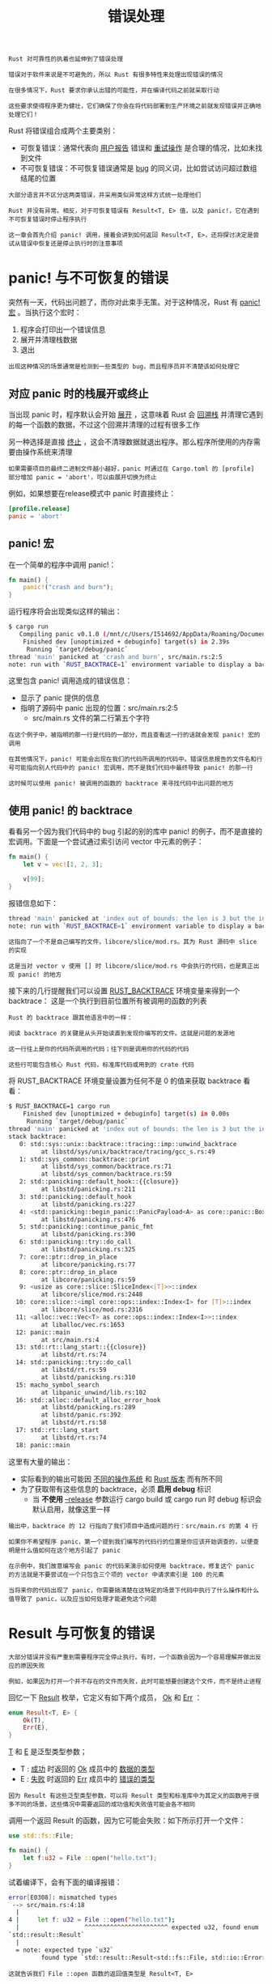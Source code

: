 #+TITLE: 错误处理
#+HTML_HEAD: <link rel="stylesheet" type="text/css" href="css/main.css" />
#+HTML_LINK_UP: collection.html   
#+HTML_LINK_HOME: rust.html
#+OPTIONS: num:nil timestamp:nil ^:nil

#+BEGIN_EXAMPLE
  Rust 对可靠性的执着也延伸到了错误处理

  错误对于软件来说是不可避免的，所以 Rust 有很多特性来处理出现错误的情况

  在很多情况下，Rust 要求你承认出错的可能性，并在编译代码之前就采取行动

  这些要求使得程序更为健壮，它们确保了你会在将代码部署到生产环境之前就发现错误并正确地处理它们！
#+END_EXAMPLE

Rust 将错误组合成两个主要类别：
+ 可恢复错误：通常代表向 _用户报告_ 错误和 _重试操作_ 是合理的情况，比如未找到文件
+ 不可恢复错误：不可恢复错误通常是 _bug_ 的同义词，比如尝试访问超过数组结尾的位置

#+BEGIN_EXAMPLE
  大部分语言并不区分这两类错误，并采用类似异常这样方式统一处理他们

  Rust 并没有异常。相反，对于可恢复错误有 Result<T, E> 值，以及 panic!，它在遇到不可恢复错误时停止程序执行

  这一章会首先介绍 panic! 调用，接着会讲到如何返回 Result<T, E>，还将探讨决定是尝试从错误中恢复还是停止执行时的注意事项
#+END_EXAMPLE
* panic! 与不可恢复的错误

  突然有一天，代码出问题了，而你对此束手无策。对于这种情况，Rust 有 _panic!宏_ 。当执行这个宏时：
  1. 程序会打印出一个错误信息
  2. 展开并清理栈数据
  3. 退出

  #+BEGIN_EXAMPLE
    出现这种情况的场景通常是检测到一些类型的 bug，而且程序员并不清楚该如何处理它
  #+END_EXAMPLE
** 对应 panic 时的栈展开或终止 
   当出现 panic 时，程序默认会开始  _展开_ ，这意味着 Rust 会 _回溯栈_ 并清理它遇到的每一个函数的数据，不过这个回溯并清理的过程有很多工作

   另一种选择是直接 _终止_ ，这会不清理数据就退出程序。那么程序所使用的内存需要由操作系统来清理
   #+BEGIN_EXAMPLE
     如果需要项目的最终二进制文件越小越好，panic 时通过在 Cargo.toml 的 [profile] 部分增加 panic = 'abort'，可以由展开切换为终止
   #+END_EXAMPLE
   例如，如果想要在release模式中 panic 时直接终止：

   #+BEGIN_SRC toml 
  [profile.release]
  panic = 'abort'
   #+END_SRC
** panic! 宏
   在一个简单的程序中调用 panic!：

   #+BEGIN_SRC rust 
  fn main() {
      panic!("crash and burn");
  }
   #+END_SRC
   运行程序将会出现类似这样的输出：

   #+BEGIN_SRC sh 
  $ cargo run
     Compiling panic v0.1.0 (/mnt/c/Users/I514692/AppData/Roaming/Documents/programming/html/klose911.github.io/src/rust/src/error_handle/panic)
      Finished dev [unoptimized + debuginfo] target(s) in 2.39s
       Running `target/debug/panic`
  thread 'main' panicked at 'crash and burn', src/main.rs:2:5
  note: run with `RUST_BACKTRACE=1` environment variable to display a backtrace.
   #+END_SRC

   这里包含 panic! 调用造成的错误信息：
   + 显示了 panic 提供的信息
   + 指明了源码中 panic 出现的位置：src/main.rs:2:5
     + src/main.rs 文件的第二行第五个字符

   #+BEGIN_EXAMPLE
     在这个例子中，被指明的那一行是代码的一部分，而且查看这一行的话就会发现 panic! 宏的调用

     在其他情况下，panic! 可能会出现在我们的代码所调用的代码中。错误信息报告的文件名和行号可能指向别人代码中的 panic! 宏调用，而不是我们代码中最终导致 panic! 的那一行

     这时候可以使用 panic! 被调用的函数的 backtrace 来寻找代码中出问题的地方
   #+END_EXAMPLE
** 使用 panic! 的 backtrace
   看看另一个因为我们代码中的 bug 引起的别的库中 panic! 的例子，而不是直接的宏调用。下面是一个尝试通过索引访问 vector 中元素的例子：

   #+BEGIN_SRC rust 
  fn main() {
      let v = vec![1, 2, 3];

      v[99];
  }
   #+END_SRC

   报错信息如下：
   #+BEGIN_SRC sh 
  thread 'main' panicked at 'index out of bounds: the len is 3 but the index is 99', /rustc/73528e339aae0f17a15ffa49a8ac608f50c6cf14/src/libcore/slice/mod.rs:2796:10
  note: run with `RUST_BACKTRACE=1` environment variable to display a backtrace.
   #+END_SRC

   #+BEGIN_EXAMPLE
     这指向了一个不是自己编写的文件，libcore/slice/mod.rs。其为 Rust 源码中 slice 的实现

     这是当对 vector v 使用 [] 时 libcore/slice/mod.rs 中会执行的代码，也是真正出现 panic! 的地方
   #+END_EXAMPLE

   接下来的几行提醒我们可以设置 _RUST_BACKTRACE_  环境变量来得到一个 backtrace： 这是一个执行到目前位置所有被调用的函数的列表

   #+BEGIN_EXAMPLE
     Rust 的 backtrace 跟其他语言中的一样：

     阅读 backtrace 的关键是从头开始读直到发现你编写的文件。这就是问题的发源地

     这一行往上是你的代码所调用的代码；往下则是调用你的代码的代码

     这些行可能包含核心 Rust 代码，标准库代码或用到的 crate 代码
   #+END_EXAMPLE
   将 RUST_BACKTRACE 环境变量设置为任何不是 0 的值来获取 backtrace 看看：

   #+BEGIN_SRC sh 
  $ RUST_BACKTRACE=1 cargo run
      Finished dev [unoptimized + debuginfo] target(s) in 0.00s
       Running `target/debug/panic`
  thread 'main' panicked at 'index out of bounds: the len is 3 but the index is 99', libcore/slice/mod.rs:2448:10
  stack backtrace:
     0: std::sys::unix::backtrace::tracing::imp::unwind_backtrace
	       at libstd/sys/unix/backtrace/tracing/gcc_s.rs:49
     1: std::sys_common::backtrace::print
	       at libstd/sys_common/backtrace.rs:71
	       at libstd/sys_common/backtrace.rs:59
     2: std::panicking::default_hook::{{closure}}
	       at libstd/panicking.rs:211
     3: std::panicking::default_hook
	       at libstd/panicking.rs:227
     4: <std::panicking::begin_panic::PanicPayload<A> as core::panic::BoxMeUp>::get
	       at libstd/panicking.rs:476
     5: std::panicking::continue_panic_fmt
	       at libstd/panicking.rs:390
     6: std::panicking::try::do_call
	       at libstd/panicking.rs:325
     7: core::ptr::drop_in_place
	       at libcore/panicking.rs:77
     8: core::ptr::drop_in_place
	       at libcore/panicking.rs:59
     9: <usize as core::slice::SliceIndex<[T]>>::index
	       at libcore/slice/mod.rs:2448
    10: core::slice::<impl core::ops::index::Index<I> for [T]>::index
	       at libcore/slice/mod.rs:2316
    11: <alloc::vec::Vec<T> as core::ops::index::Index<I>>::index
	       at liballoc/vec.rs:1653
    12: panic::main
	       at src/main.rs:4
    13: std::rt::lang_start::{{closure}}
	       at libstd/rt.rs:74
    14: std::panicking::try::do_call
	       at libstd/rt.rs:59
	       at libstd/panicking.rs:310
    15: macho_symbol_search
	       at libpanic_unwind/lib.rs:102
    16: std::alloc::default_alloc_error_hook
	       at libstd/panicking.rs:289
	       at libstd/panic.rs:392
	       at libstd/rt.rs:58
    17: std::rt::lang_start
	       at libstd/rt.rs:74
    18: panic::main
   #+END_SRC

   这里有大量的输出：
   + 实际看到的输出可能因 _不同的操作系统_ 和 _Rust 版本_ 而有所不同
   + 为了获取带有这些信息的 backtrace，必须 *启用 debug*  标识
     + 当 *不使用*  _--release_ 参数运行 cargo build 或 cargo run 时 debug 标识会默认启用，就像这里一样 

   #+BEGIN_EXAMPLE
     输出中，backtrace 的 12 行指向了我们项目中造成问题的行：src/main.rs 的第 4 行

     如果你不希望程序 panic，第一个提到我们编写的代码行的位置是你应该开始调查的，以便查明是什么值如何在这个地方引起了 panic

     在示例中，我们故意编写会 panic 的代码来演示如何使用 backtrace，修复这个 panic 的方法就是不要尝试在一个只包含三个项的 vector 中请求索引是 100 的元素

     当将来你的代码出现了 panic，你需要搞清楚在这特定的场景下代码中执行了什么操作和什么值导致了 panic，以及应当如何处理才能避免这个问题
   #+END_EXAMPLE
* Result 与可恢复的错误
  #+BEGIN_EXAMPLE
    大部分错误并没有严重到需要程序完全停止执行。有时，一个函数会因为一个容易理解并做出反应的原因失败

    例如，如果因为打开一个并不存在的文件而失败，此时可能想要创建这个文件，而不是终止进程
  #+END_EXAMPLE

  回忆一下 _Result_ 枚举，它定义有如下两个成员， _Ok_ 和 _Err_ ： 

  #+BEGIN_SRC rust 
  enum Result<T, E> {
      Ok(T),
      Err(E),
  }
  #+END_SRC

  _T_ 和 _E_ 是泛型类型参数；
  + T : _成功_ 时返回的 _Ok_ 成员中的 _数据的类型_ 
  + E : _失败_ 时返回的 _Err_ 成员中的 _错误的类型_ 

  #+BEGIN_EXAMPLE
    因为 Result 有这些泛型类型参数，可以将 Result 类型和标准库中为其定义的函数用于很多不同的场景，这些情况中需要返回的成功值和失败值可能会各不相同
  #+END_EXAMPLE

  调用一个返回 Result 的函数，因为它可能会失败：如下所示打开一个文件：

  #+BEGIN_SRC rust 
  use std::fs::File;

  fn main() {
      let f:u32 = File ::open("hello.txt");
  }
  #+END_SRC

  试着编译下，会有下面的编译报错：
  #+BEGIN_SRC sh 
  error[E0308]: mismatched types
   --> src/main.rs:4:18
    |
  4 |     let f: u32 = File ::open("hello.txt");
    |                  ^^^^^^^^^^^^^^^^^^^^^^^ expected u32, found enum
  `std::result::Result`
    |
    = note: expected type `u32`
	       found type `std::result::Result<std::fs::File, std::io::Error>`
  #+END_SRC

  #+BEGIN_EXAMPLE
    这就告诉我们 File ::open 函数的返回值类型是 Result<T, E>

    这里泛型参数 T 放入了成功值的类型 std::fs::File，它是一个文件句柄
    E 被用在失败值上时 E 的类型是 std::io::Error

  #+END_EXAMPLE
  这个返回值类型说明 File ::open 调用：
  + 可能会成功并返回一个可以进行读写的文件句柄，变量 f 的值将会是一个包含文件句柄的 Ok 实例
  + 这个函数也可能会失败，f 的值会是一个包含更多关于出现了何种错误信息的 Err 实例。例如：
    + 文件可能并不存在
    + 可能没有访问文件的权限

  #+BEGIN_EXAMPLE
    File ::open 需要一个方式告诉我们是成功还是失败，并同时提供给我们文件句柄或错误信息

    而这些信息正是 Result 枚举可以提供的

  #+END_EXAMPLE
  根据 File ::open 返回值进行不同处理的逻辑。下面示例展示了一个使用基本工具处理 Result 的例子：

  #+BEGIN_SRC rust 
  use std::fs::File;

  fn main() {
      let f = File ::open("hello.txt");

      let f = match f {
	  Ok(file) => file,
	  Err(error) => {
	      panic!("Problem opening the file: {:?}", error)
	  },
      };
  }
  #+END_SRC

  #+BEGIN_EXAMPLE
    注意：与 Option 枚举一样，Result 枚举和其成员也被导入到了 prelude 中，所以就不需要在 match 分支中的 Ok 和 Err 之前指定 Result::
  #+END_EXAMPLE

  + 当结果是 Ok 时，返回 Ok 成员中的 file 值，然后将这个文件句柄赋值给变量 f。match 之后，可以利用这个文件句柄来进行读写
  + match 的另一个分支处理从 File ::open 得到 Err 值的情况。在这种情况下，选择调用 panic! 宏。如果当前目录没有一个叫做 hello.txt 的文件，当运行这段代码时会看到如下来自 panic! 宏的输出：

  #+BEGIN_SRC sh 
  thread 'main' panicked at 'Problem opening the file: Error { repr:
  Os { code: 2, message: "No such file or directory" } }', src/main.rs:9:12
  #+END_SRC
** 匹配不同的错误
   #+BEGIN_EXAMPLE
     上面的代码不管 File ::open 是因为什么原因失败都会 panic!

     真正希望的是对不同的错误原因采取不同的行为：
     如果 File ::open因为文件不存在而失败，希望创建这个文件并返回新文件的句柄

     如果 File ::open 因为任何其他原因失败，例如没有打开文件的权限，仍然希望像示例那样 panic!
   #+END_EXAMPLE

   为 match 增加了另一个分支： 

   #+BEGIN_SRC rust 
  use std::fs::File;
  use std::io::ErrorKind;

  fn main() {
      let f = File ::open("hello.txt");

      let f = match f {
	  Ok(file) => file,
	  Err(error) => match error.kind() {
	      ErrorKind::NotFound => match File ::create("hello.txt") {
		  Ok(fc) => fc,
		  Err(e) => panic!("Problem creating the file: {:?}", e),
	      },
	      other_error => panic!("Problem opening the file: {:?}", other_error),
	  },
      };
  }
   #+END_SRC


   File ::open 返回的 Err 成员中的值类型 _io::Error_ ，它是一个标准库中提供的结构体：这个结构体有一个返回 _io::ErrorKind_ 值的 _kind_ 方法可供调用：
   + io::ErrorKind 是一个标准库提供的枚举，它的成员对应 _io_ 操作可能导致的不同错误类型：
     + 感兴趣的成员是 _ErrorKind::NotFound_ ，它代表尝试 *打开的文件并不存在* 

   #+BEGIN_EXAMPLE
     希望在匹配守卫中检查的条件是 error.kind() 的返回值是 ErrorKind的 NotFound 成员

     如果是，则尝试通过 File ::create 创建文件
     然而因为 File ::create 也可能会失败，还需要增加一个内部 match 语句。当文件不能被打开，会打印出一个不同的错误信息

     外部 match 的最后一个分支保持不变，这样对任何除了文件不存在的错误会使程序 panic
   #+END_EXAMPLE

   然而这里有很多的嵌套的 match 操作符，Result<T, E> 有很多接受 _闭包_ 的方法，并采用 match 表达式实现。一个更老练的 Rustacean 可能会这么写：

   #+BEGIN_SRC rust 
  use std::fs::File;
  use std::io::ErrorKind;

  fn main() {
      let f = File ::open("hello.txt").unwrap_or_else(|error| {
	  if error.kind() == ErrorKind::NotFound {
	      File ::create("hello.txt").unwrap_or_else(|error| {
		  panic!("Problem creating the file: {:?}", error);
	      })
	  } else {
	      panic!("Problem opening the file: {:?}", error);
	  }
      });
  }

   #+END_SRC

   #+BEGIN_EXAMPLE
     虽然这段代码和开始一样的行为，但比大量的 match 表达式且更容易阅读

     在处理错误时，还有很多这类方法可以消除大量嵌套的 match 表达式
   #+END_EXAMPLE

** 失败时 panic 的简写：unwrap 和 expect
   #+BEGIN_EXAMPLE
   match 能够胜任它的工作，不过它可能有点冗长并且不总是能很好的表明其意图
   #+END_EXAMPLE

   Result<T, E> 类型定义了很多辅助方法来处理各种情况。其中之一叫做 _unwrap_ ：
   + 如果 Result 值是成员 Ok，unwrap 会返回 Ok 中的值
   + 如果 Result 是成员 Err，unwrap 会调用 panic!

   这里是一个实践 unwrap 的例子：

   #+BEGIN_SRC rust 
  use std::fs::File;

  fn main() {
      let f = File ::open("hello.txt").unwrap();
  }
   #+END_SRC

   如果调用这段代码时不存在 hello.txt 文件，将会看到一个 unwrap 调用 panic! 时提供的错误信息：

   #+BEGIN_SRC sh 
  thread 'main' panicked at 'called `Result::unwrap()` on an `Err` value: Error {repr: Os { code: 2, message: "No such file or directory" } }',src/libcore/result.rs:906:4
   #+END_SRC

   另一个类似于 unwrap 的方法 _expect_ ，它还允许选择 _panic! 的错误信息_ ： 
   #+BEGIN_SRC rust 
  use std::fs::File;

  fn main() {
      let f = File ::open("hello.txt").expect("Failed to open hello.txt");
  }
   #+END_SRC

   expect 与 unwrap 的使用方式一样：返回文件句柄或调用 panic! 宏。expect 用来调用 panic! 的错误信息将会作为参数传递给 expect ，而不像unwrap 那样使用默认的 panic! 信息。它看起来像这样：

   #+BEGIN_SRC sh 
  thread 'main' panicked at 'Failed to open hello.txt: Error { repr: Os { code:2, message: "No such file or directory" } }', src/libcore/result.rs:906:4
   #+END_SRC

   #+BEGIN_EXAMPLE
     这个错误信息以指定的文本开始，Failed to open hello.txt，将会更容易找到代码中的错误信息来自何处

     如果在多处使用 unwrap，则需要花更多的时间来分析到底是哪一个 unwrap 造成了 panic，因为所有的 unwrap 调用都打印相同的信息
   #+END_EXAMPLE

** 传播错误
   当编写一个实现会调用一些可能会失败的操作的函数时，除了在这个函数中处理错误外，还可以选择让 *调用者知道这个错误* 并 *决定该如何处理* 。这被称为 _传播_ 错误

   #+BEGIN_EXAMPLE
     这样能更好的控制代码调用，因为比起实现代码所拥有的上下文，调用者可能拥有更多信息或逻辑来决定应该如何处理错误
   #+END_EXAMPLE

   例如，下面的示例展示了一个从文件中读取用户名的函数。如果文件不存在或不能读取，这个函数会将这些错误返回给调用它的代码：

   #+BEGIN_SRC rust 
  use std::io;
  use std::io::Read;
  use std::fs::File;

  fn read_username_from_file() -> Result<String, io::Error> {
      let f = File ::open("hello.txt");

      let mut f = match f {
	  Ok(file) => file,
	  Err(e) => return Err(e),
      };

      let mut s = String::new();

      match f.read_to_string(&mut s) {
	  Ok(_) => Ok(s),
	  Err(e) => Err(e),
      }
  }
   #+END_SRC

   这个函数的返回值： _Result<String, io::Error>_ 。这意味着函数返回一个 _Result<T, E>_ 类型的值，其中：
   + T 的具体类型是 String：如果这个函数没有出任何错误成功返回，函数的调用者会收到一个包含“从文件中读取到用户名”的 Ok 值
   + E 的具体类型是 io::Error：如果函数遇到任何错误，函数的调用者会收到一个 Err 值，它储存了一个包含更多这个问题相关信息的 io::Error 实例

   #+BEGIN_EXAMPLE
     这里选择 io::Error 作为函数的返回值是因为它正好是函数体中那两个可能会失败的操作的错误返回值：File ::open 函数和 read_to_string 方法
   #+END_EXAMPLE

   函数体：
   1. 以 File ::open 函数开头
   2. 使用 match 处理返回值 Result
      + 当 Err 时不再调用 panic!，而是提早返回并将 File ::open 返回的错误值作为函数的错误返回值传递给调用者
      + 如果 File ::open 成功了，将文件句柄储存在变量 f 中并继续
   3. 在变量 s 中创建了一个新 String
   4. 调用文件句柄 f 的 read_to_string 方法来将文件的内容读取到 s 中，read_to_string 方法也返回一个 Result 因为它也可能会失败：需要另一个 match 来处理这个 Result：
      + 如果 read_to_string 成功了，那么这个函数就成功了，并返回文件中的用户名，它现在位于被封装进 Ok 的 s 中
      + 如果read_to_string 失败了，则像之前处理 File ::open 的返回值的 match 那样返回错误值
      + 并不需要显式的调用 return，因为这是函数的最后一个表达式


   #+BEGIN_EXAMPLE
     调用这个函数的代码最终会得到一个包含用户名的 Ok 值，或者一个包含 io::Error 的 Err 值

     然而我们无从得知调用者会如何处理这些值。如果他们得到了一个 Err 值，他们可能会选择：
     1. panic! 并使程序崩溃
     2. 使用一个默认的用户名
     3. 从文件之外的地方寻找用户名
     ，，，

     我们没有足够的信息知晓调用者具体会如何尝试，所以将所有的成功或失败信息向上传播，让他们选择合适的处理方法
   #+END_EXAMPLE

   这种传播错误的模式在 Rust 是如此的常见，以至于 Rust 提供了 _?_ 问号运算符来使其更易于处理

*** 传播错误的简写：? 运算符
    使用了 _?_ 运算符来实现上面的功能：

    #+BEGIN_SRC rust 
  use std::io;
  use std::io::Read;
  use std::fs::File;

  fn read_username_from_file() -> Result<String, io::Error> {
      let mut f = File ::open("hello.txt")?;
      let mut s = String::new();
      f.read_to_string(&mut s)?;
      Ok(s)
  }
    #+END_SRC

    Result 值之后的 ? 于上面 match 表达式有着完全相同的工作方式：
    + 如果 Result 的值是 Ok，这个表达式将会返回 Ok 中的值而程序将 _继续执行_ 
    + 如果值是 Err，Err 中的值将作为 _整个函数的返回值_ ，就好像使用了 return 关键字一样，这样错误值就被传播给了调用者


    #+BEGIN_EXAMPLE
      上面的示例中：

      File ::open 调用结尾的 ? 将会把 Ok 中的值返回给变量 f
      如果出现了错误，? 运算符会提早返回整个函数并将一些 Err 值传播给调用者

      同理也适用于 read_to_string 调用结尾的 ?
    #+END_EXAMPLE

    match 表达式与问号运算符所做的有一点不同： ? 运算符所使用的错误值被传递给了 from 函数，收到的错误类型被转换为定义为当前函数返回的错误类型

    #+BEGIN_EXAMPLE
      from 函数定义于标准库的 From trait 中，其用来将错误从一种类型转换为另一种类型

      这在当一个函数返回一个错误类型来代表所有可能失败的方式时很有用：
      即使其可能会因很多种原因失败。只要每一个错误类型都实现了 from 函数来定义如将其转换为返回的错误类型，? 运算符会自动处理这些转换
    #+END_EXAMPLE

    ? 运算符消除了大量样板代码并使得函数的实现更简单。甚至可以在 ? 之后直接使用 _链式_ 方法调用来进一步缩短代码，如下所示： 

    #+BEGIN_SRC rust 
  use std::io;
  use std::io::Read;
  use std::fs::File;

  fn read_username_from_file() -> Result<String, io::Error> {
      let mut s = String::new();

      File ::open("hello.txt")?.read_to_string(&mut s)?;

      Ok(s)
  }
    #+END_SRC

    #+BEGIN_EXAMPLE
      在 s 中创建新的 String 被放到了函数开头；这一部分没有变化

      对 File ::open("hello.txt")? 的结果直接链式调用了 read_to_string，而不再创建变量 f

      当然仍然需要 read_to_string 调用结尾的 ?，而且当 File ::open 和 read_to_string 都成功没有失败时返回包含用户名 s 的 Ok 值

      其功能是一样的，不过这是一个与众不同且更符合工程学的写法
    #+END_EXAMPLE

    甚至还有一个更短的写法：

    #+BEGIN_SRC rust 
  use std::io;
  use std::fs;

  fn read_username_from_file() -> Result<String, io::Error> {
      fs::read_to_string("hello.txt")
  }
    #+END_SRC

    将文件读取到一个字符串是相当常见的操作，所以 Rust 提供了名为 _fs::read_to_string_ 的函数，它会打开文件、新建一个 String、读取文件的内容，并将内容放入 String，接着返回它

*** ? 运算符只可被用于返回 Result 的函数

    ? 运算符可被用于返回值类型为 Result 的函数，因为他被定义为与示例中的 match 表达式有着完全相同的工作方式。match 的 _return Err(e)_ 部分要求返回值类型是 _Result_ ，所以函数的返回值必须是 Result 才能与这个 return 相兼容

    #+BEGIN_EXAMPLE
    看看在 main 函数中使用 ? 运算符会发生什么?
    #+END_EXAMPLE

    #+BEGIN_SRC rust 
  use std::fs::File;

  fn main() {
      let f = File ::open("hello.txt")?;
  }
    #+END_SRC

    当编译这些代码，会得到如下错误信息：
    #+BEGIN_SRC sh 
  error[E0277]: the `?` operator can only be used in a function that returns `Result` or `Option` (or another type that implements `std:$
    --> src/main.rs:43:13
     |
  43 |     let f = File ::open("hello.txt")?;
     |             ^^^^^^^^^^^^^^^^^^^^^^^^ cannot use the `?` operator in a function that returns `()`
     |
     = help: the trait `std::ops::Try` is not implemented for `()`
     = note: required by `std::ops::Try::from_error`
    #+END_SRC

    错误指出只能在返回 Result 或者其它实现了 std::ops::Try 的类型的函数中使用 ? 运算符。当期望在不返回 Result 的函数中调用其他返回 Result 的函数时使用 ? 的话，有两种方法修复这个问题：
    1. 将函数返回值类型修改为 Result<T, E>，如果没有其它限制阻止你这么做的话
    2. 通过合适的方法使用 match 或 Result 的方法之一来处理 Result<T, E>

    main 函数是特殊的，其必须返回什么类型是有限制的。main 函数的一个有效的返回值是 ()，另一个有效的返回值是 _Result<T, E>_ ，如下所示：

    #+BEGIN_SRC rust 
  use std::error::Error;
  use std::fs::File;

  fn main() -> Result<(), Box<dyn Error>> {
      let f = File ::open("hello.txt")?;

      Ok(())
  }
    #+END_SRC

    #+BEGIN_EXAMPLE
      Box<dyn Error> 被称为 “trait 对象”，目前可以理解 Box<dyn Error> 为使用 ? 时 main 允许返回的 “任何类型的错误”
    #+END_EXAMPLE


* panic! 还是不 panic!
